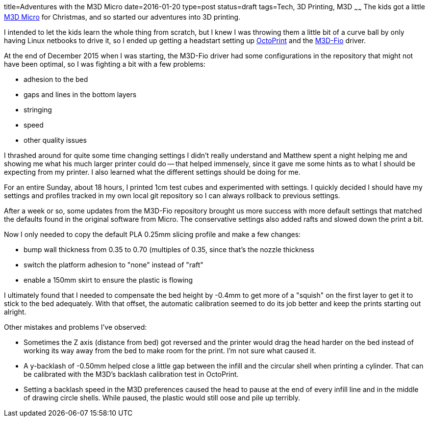 title=Adventures with the M3D Micro
date=2016-01-20
type=post
status=draft
tags=Tech, 3D Printing, M3D
~~~~~~
The kids got a little
https://printm3d.com/themicro/[M3D Micro]
for Christmas,
and so started our adventures into 3D printing.

I intended to let the kids
learn the whole thing from scratch,
but I knew I was throwing them
a little bit of a curve ball
by only having Linux netbooks
to drive it,
so I ended up getting a headstart
setting up
http://octoprint.org/[OctoPrint]
and the
https://github.com/donovan6000/M3D-Fio[M3D-Fio] driver.

At the end of December 2015
when I was starting,
the M3D-Fio driver
had some configurations
in the repository
that might not have been optimal,
so I was fighting a bit
with a few problems:

* adhesion to the bed
* gaps and lines in the bottom layers
* stringing
* speed
* other quality issues

I thrashed around for quite some time
changing settings I didn't really understand
and Matthew spent a night helping me
and showing me what his much larger printer
could do -- that helped immensely,
since it gave me some hints
as to what I should be expecting from my printer.
I also learned what the different settings
should be doing for me.

For an entire Sunday,
about 18 hours,
I printed 1cm test cubes
and experimented with settings.
I quickly decided
I should have my settings and profiles
tracked in my own local git repository
so I can always rollback
to previous settings.

After a week or so,
some updates
from the M3D-Fio repository
brought us more success
with more default settings
that matched the defaults
found in the original software
from Micro.
The conservative settings also added rafts
and slowed down the print a bit.

Now I only needed 
to copy the default PLA 0.25mm slicing profile 
and make a few changes:

* bump wall thickness from 0.35 to 0.70 (multiples of 0.35, since
  that's the nozzle thickness
* switch the platform adhesion to "none" instead of "raft"
* enable a 150mm skirt to ensure the plastic is flowing

I ultimately found 
that I needed to compensate 
the bed height by -0.4mm
to get more of a "squish" on the first layer
to get it to stick to the bed adequately.
With that offset, 
the automatic calibration 
seemed to do its job better 
and keep the prints starting out alright.

Other mistakes and problems I've observed:

* Sometimes the Z axis (distance from bed)
  got reversed and the printer would drag the head harder
  on the bed instead of working its way away from the bed
  to make room for the print.  I'm not sure what caused it.
* A y-backlash of -0.50mm helped close a little gap 
  between the infill and the circular shell 
  when printing a cylinder.  
  That can be calibrated 
  with the M3D's backlash calibration test in OctoPrint.
* Setting a backlash speed in the M3D preferences 
  caused the head to pause at the end of every infill line
  and in the middle of drawing circle shells.  
  While paused, the plastic would still oose and pile up
  terribly.
  
